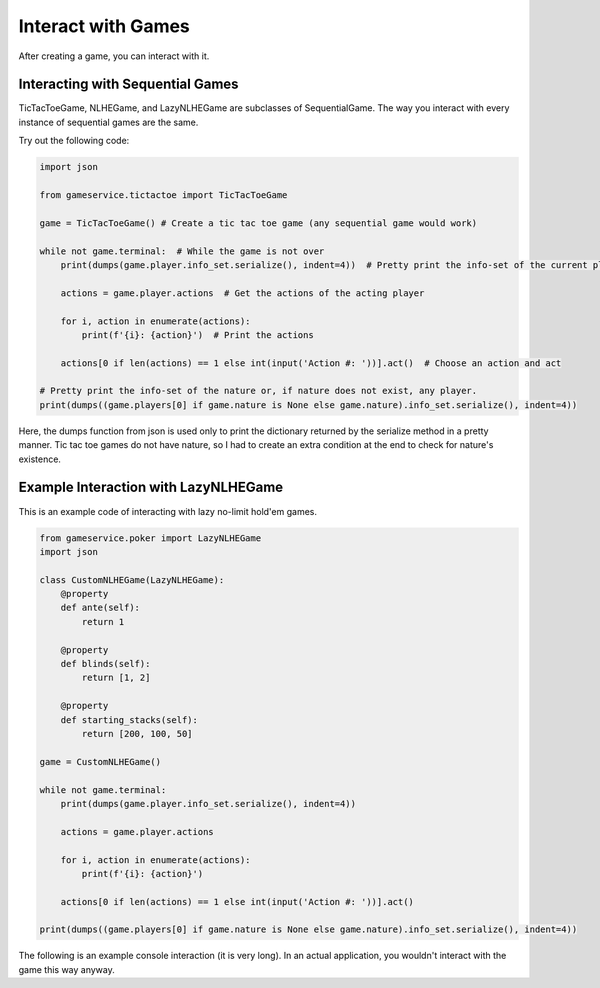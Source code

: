 Interact with Games
===================

After creating a game, you can interact with it.

Interacting with Sequential Games
---------------------------------

TicTacToeGame, NLHEGame, and LazyNLHEGame are subclasses of SequentialGame. The way you interact with every instance of
sequential games are the same.

Try out the following code:

.. code-block:: python

    import json

    from gameservice.tictactoe import TicTacToeGame

    game = TicTacToeGame() # Create a tic tac toe game (any sequential game would work)

    while not game.terminal:  # While the game is not over
        print(dumps(game.player.info_set.serialize(), indent=4))  # Pretty print the info-set of the current player

        actions = game.player.actions  # Get the actions of the acting player

        for i, action in enumerate(actions):
            print(f'{i}: {action}')  # Print the actions

        actions[0 if len(actions) == 1 else int(input('Action #: '))].act()  # Choose an action and act

    # Pretty print the info-set of the nature or, if nature does not exist, any player.
    print(dumps((game.players[0] if game.nature is None else game.nature).info_set.serialize(), indent=4))

Here, the dumps function from json is used only to print the dictionary returned by the serialize method in a pretty
manner. Tic tac toe games do not have nature, so I had to create an extra condition at the end to check for nature's
existence.

Example Interaction with LazyNLHEGame
-------------------------------------

This is an example code of interacting with lazy no-limit hold'em games.

.. code-block:: python

    from gameservice.poker import LazyNLHEGame
    import json

    class CustomNLHEGame(LazyNLHEGame):
        @property
        def ante(self):
            return 1

        @property
        def blinds(self):
            return [1, 2]

        @property
        def starting_stacks(self):
            return [200, 100, 50]

    game = CustomNLHEGame()

    while not game.terminal:
        print(dumps(game.player.info_set.serialize(), indent=4))

        actions = game.player.actions

        for i, action in enumerate(actions):
            print(f'{i}: {action}')

        actions[0 if len(actions) == 1 else int(input('Action #: '))].act()

    print(dumps((game.players[0] if game.nature is None else game.nature).info_set.serialize(), indent=4))


The following is an example console interaction (it is very long). In an actual application, you wouldn't interact with
the game this way anyway.

.. code-block:: console
    {
        "environment": {
            "aggressor": null,
            "min_delta": null,
            "pot": 3,
            "board": []
        },
        "nature": {
            "nature": true,
            "index": null,
            "payoff": 6,
            "actions": [
                "Deal 2 hole cards and 0 board cards"
            ],
            "next": "Nature",
            "str": "Nature"
        },
        "players": [
            {
                "nature": false,
                "index": 0,
                "payoff": -2,
                "actions": [],
                "next": "Player 1",
                "str": "Player 0",
                "stack": 198,
                "bet": 1,
                "hole_cards": [],
                "mucked": false,
                "commitment": 2,
                "total": 199,
                "effective_stack": 99,
                "relevant": true,
                "hand": null
            },
            {
                "nature": false,
                "index": 1,
                "payoff": -3,
                "actions": [],
                "next": "Player 2",
                "str": "Player 1",
                "stack": 97,
                "bet": 2,
                "hole_cards": [],
                "mucked": false,
                "commitment": 3,
                "total": 99,
                "effective_stack": 99,
                "relevant": true,
                "hand": null
            },
            {
                "nature": false,
                "index": 2,
                "payoff": -1,
                "actions": [],
                "next": "Player 0",
                "str": "Player 2",
                "stack": 49,
                "bet": 0,
                "hole_cards": [],
                "mucked": false,
                "commitment": 1,
                "total": 49,
                "effective_stack": 49,
                "relevant": true,
                "hand": null
            }
        ],
        "logs": [],
        "terminal": false,
        "player": "Nature"
    }
    0: Deal 2 hole cards and 0 board cards
    {
        "environment": {
            "aggressor": "Player 2",
            "min_delta": 2,
            "pot": 3,
            "board": []
        },
        "nature": {
            "nature": true,
            "index": null,
            "payoff": 6,
            "actions": [],
            "next": "Nature",
            "str": "Nature"
        },
        "players": [
            {
                "nature": false,
                "index": 0,
                "payoff": -2,
                "actions": [],
                "next": "Player 1",
                "str": "Player 0",
                "stack": 198,
                "bet": 1,
                "hole_cards": [
                    null,
                    null
                ],
                "mucked": false,
                "commitment": 2,
                "total": 199,
                "effective_stack": 99,
                "relevant": true,
                "hand": null
            },
            {
                "nature": false,
                "index": 1,
                "payoff": -3,
                "actions": [],
                "next": "Nature",
                "str": "Player 1",
                "stack": 97,
                "bet": 2,
                "hole_cards": [
                    null,
                    null
                ],
                "mucked": false,
                "commitment": 3,
                "total": 99,
                "effective_stack": 99,
                "relevant": true,
                "hand": null
            },
            {
                "nature": false,
                "index": 2,
                "payoff": -1,
                "actions": [
                    "Fold",
                    "Call 2",
                    "Raise 49",
                    "Raise 4"
                ],
                "next": "Player 0",
                "str": "Player 2",
                "stack": 49,
                "bet": 0,
                "hole_cards": [
                    "Ah",
                    "Kc"
                ],
                "mucked": false,
                "commitment": 1,
                "total": 49,
                "effective_stack": 49,
                "relevant": true,
                "hand": null
            }
        ],
        "logs": [
            "Nature: Deal 2 hole cards and 0 board cards"
        ],
        "terminal": false,
        "player": "Player 2"
    }
    0: Fold
    1: Call 2
    2: Raise 49
    3: Raise 4
    Action #: 3
    {
        "environment": {
            "aggressor": "Player 2",
            "min_delta": 2,
            "pot": 3,
            "board": []
        },
        "nature": {
            "nature": true,
            "index": null,
            "payoff": 10,
            "actions": [],
            "next": "Nature",
            "str": "Nature"
        },
        "players": [
            {
                "nature": false,
                "index": 0,
                "payoff": -2,
                "actions": [
                    "Fold",
                    "Call 3",
                    "Raise 6",
                    "Raise 199"
                ],
                "next": "Player 1",
                "str": "Player 0",
                "stack": 198,
                "bet": 1,
                "hole_cards": [
                    "3s",
                    "6d"
                ],
                "mucked": false,
                "commitment": 2,
                "total": 199,
                "effective_stack": 99,
                "relevant": true,
                "hand": null
            },
            {
                "nature": false,
                "index": 1,
                "payoff": -3,
                "actions": [],
                "next": "Nature",
                "str": "Player 1",
                "stack": 97,
                "bet": 2,
                "hole_cards": [
                    null,
                    null
                ],
                "mucked": false,
                "commitment": 3,
                "total": 99,
                "effective_stack": 99,
                "relevant": true,
                "hand": null
            },
            {
                "nature": false,
                "index": 2,
                "payoff": -5,
                "actions": [],
                "next": "Player 0",
                "str": "Player 2",
                "stack": 45,
                "bet": 4,
                "hole_cards": [
                    null,
                    null
                ],
                "mucked": false,
                "commitment": 5,
                "total": 49,
                "effective_stack": 49,
                "relevant": true,
                "hand": null
            }
        ],
        "logs": [
            "Nature: Deal 2 hole cards and 0 board cards",
            "Player 2: Raise 4"
        ],
        "terminal": false,
        "player": "Player 0"
    }
    0: Fold
    1: Call 3
    2: Raise 6
    3: Raise 199
    Action #: 2
    {
        "environment": {
            "aggressor": "Player 0",
            "min_delta": 2,
            "pot": 3,
            "board": []
        },
        "nature": {
            "nature": true,
            "index": null,
            "payoff": 15,
            "actions": [],
            "next": "Nature",
            "str": "Nature"
        },
        "players": [
            {
                "nature": false,
                "index": 0,
                "payoff": -7,
                "actions": [],
                "next": "Player 1",
                "str": "Player 0",
                "stack": 193,
                "bet": 6,
                "hole_cards": [
                    null,
                    null
                ],
                "mucked": false,
                "commitment": 7,
                "total": 199,
                "effective_stack": 99,
                "relevant": true,
                "hand": null
            },
            {
                "nature": false,
                "index": 1,
                "payoff": -3,
                "actions": [
                    "Fold",
                    "Call 4",
                    "Raise 8",
                    "Raise 99"
                ],
                "next": "Player 2",
                "str": "Player 1",
                "stack": 97,
                "bet": 2,
                "hole_cards": [
                    "Qd",
                    "2s"
                ],
                "mucked": false,
                "commitment": 3,
                "total": 99,
                "effective_stack": 99,
                "relevant": true,
                "hand": null
            },
            {
                "nature": false,
                "index": 2,
                "payoff": -5,
                "actions": [],
                "next": "Nature",
                "str": "Player 2",
                "stack": 45,
                "bet": 4,
                "hole_cards": [
                    null,
                    null
                ],
                "mucked": false,
                "commitment": 5,
                "total": 49,
                "effective_stack": 49,
                "relevant": true,
                "hand": null
            }
        ],
        "logs": [
            "Nature: Deal 2 hole cards and 0 board cards",
            "Player 2: Raise 4",
            "Player 0: Raise 6"
        ],
        "terminal": false,
        "player": "Player 1"
    }
    0: Fold
    1: Call 4
    2: Raise 8
    3: Raise 99
    Action #: 1
    {
        "environment": {
            "aggressor": "Player 0",
            "min_delta": 2,
            "pot": 3,
            "board": []
        },
        "nature": {
            "nature": true,
            "index": null,
            "payoff": 19,
            "actions": [],
            "next": "Nature",
            "str": "Nature"
        },
        "players": [
            {
                "nature": false,
                "index": 0,
                "payoff": -7,
                "actions": [],
                "next": "Player 1",
                "str": "Player 0",
                "stack": 193,
                "bet": 6,
                "hole_cards": [
                    null,
                    null
                ],
                "mucked": false,
                "commitment": 7,
                "total": 199,
                "effective_stack": 99,
                "relevant": true,
                "hand": null
            },
            {
                "nature": false,
                "index": 1,
                "payoff": -7,
                "actions": [],
                "next": "Player 2",
                "str": "Player 1",
                "stack": 93,
                "bet": 6,
                "hole_cards": [
                    null,
                    null
                ],
                "mucked": false,
                "commitment": 7,
                "total": 99,
                "effective_stack": 99,
                "relevant": true,
                "hand": null
            },
            {
                "nature": false,
                "index": 2,
                "payoff": -5,
                "actions": [
                    "Fold",
                    "Call 2",
                    "Raise 8",
                    "Raise 49"
                ],
                "next": "Nature",
                "str": "Player 2",
                "stack": 45,
                "bet": 4,
                "hole_cards": [
                    "Ah",
                    "Kc"
                ],
                "mucked": false,
                "commitment": 5,
                "total": 49,
                "effective_stack": 49,
                "relevant": true,
                "hand": null
            }
        ],
        "logs": [
            "Nature: Deal 2 hole cards and 0 board cards",
            "Player 2: Raise 4",
            "Player 0: Raise 6",
            "Player 1: Call 4"
        ],
        "terminal": false,
        "player": "Player 2"
    }
    0: Fold
    1: Call 2
    2: Raise 8
    3: Raise 49
    Action #: 1
    {
        "environment": {
            "aggressor": "Player 0",
            "min_delta": null,
            "pot": 21,
            "board": []
        },
        "nature": {
            "nature": true,
            "index": null,
            "payoff": 21,
            "actions": [
                "Deal 0 hole cards and 3 board cards"
            ],
            "next": "Nature",
            "str": "Nature"
        },
        "players": [
            {
                "nature": false,
                "index": 0,
                "payoff": -7,
                "actions": [],
                "next": "Player 1",
                "str": "Player 0",
                "stack": 193,
                "bet": 0,
                "hole_cards": [
                    null,
                    null
                ],
                "mucked": false,
                "commitment": 7,
                "total": 193,
                "effective_stack": 93,
                "relevant": true,
                "hand": null
            },
            {
                "nature": false,
                "index": 1,
                "payoff": -7,
                "actions": [],
                "next": "Player 2",
                "str": "Player 1",
                "stack": 93,
                "bet": 0,
                "hole_cards": [
                    null,
                    null
                ],
                "mucked": false,
                "commitment": 7,
                "total": 93,
                "effective_stack": 93,
                "relevant": true,
                "hand": null
            },
            {
                "nature": false,
                "index": 2,
                "payoff": -7,
                "actions": [],
                "next": "Nature",
                "str": "Player 2",
                "stack": 43,
                "bet": 0,
                "hole_cards": [
                    null,
                    null
                ],
                "mucked": false,
                "commitment": 7,
                "total": 43,
                "effective_stack": 43,
                "relevant": true,
                "hand": null
            }
        ],
        "logs": [
            "Nature: Deal 2 hole cards and 0 board cards",
            "Player 2: Raise 4",
            "Player 0: Raise 6",
            "Player 1: Call 4",
            "Player 2: Call 2"
        ],
        "terminal": false,
        "player": "Nature"
    }
    0: Deal 0 hole cards and 3 board cards
    {
        "environment": {
            "aggressor": "Player 0",
            "min_delta": 2,
            "pot": 21,
            "board": [
                "8d",
                "9c",
                "6h"
            ]
        },
        "nature": {
            "nature": true,
            "index": null,
            "payoff": 21,
            "actions": [],
            "next": "Nature",
            "str": "Nature"
        },
        "players": [
            {
                "nature": false,
                "index": 0,
                "payoff": -7,
                "actions": [
                    "Check",
                    "Bet 193",
                    "Bet 2"
                ],
                "next": "Player 1",
                "str": "Player 0",
                "stack": 193,
                "bet": 0,
                "hole_cards": [
                    "3s",
                    "6d"
                ],
                "mucked": false,
                "commitment": 7,
                "total": 193,
                "effective_stack": 93,
                "relevant": true,
                "hand": "5274 (Pair)"
            },
            {
                "nature": false,
                "index": 1,
                "payoff": -7,
                "actions": [],
                "next": "Player 2",
                "str": "Player 1",
                "stack": 93,
                "bet": 0,
                "hole_cards": [
                    null,
                    null
                ],
                "mucked": false,
                "commitment": 7,
                "total": 93,
                "effective_stack": 93,
                "relevant": true,
                "hand": null
            },
            {
                "nature": false,
                "index": 2,
                "payoff": -7,
                "actions": [],
                "next": "Nature",
                "str": "Player 2",
                "stack": 43,
                "bet": 0,
                "hole_cards": [
                    null,
                    null
                ],
                "mucked": false,
                "commitment": 7,
                "total": 43,
                "effective_stack": 43,
                "relevant": true,
                "hand": null
            }
        ],
        "logs": [
            "Nature: Deal 2 hole cards and 0 board cards",
            "Player 2: Raise 4",
            "Player 0: Raise 6",
            "Player 1: Call 4",
            "Player 2: Call 2",
            "Nature: Deal 0 hole cards and 3 board cards"
        ],
        "terminal": false,
        "player": "Player 0"
    }
    0: Check
    1: Bet 193
    2: Bet 2
    Action #: 0
    {
        "environment": {
            "aggressor": "Player 0",
            "min_delta": 2,
            "pot": 21,
            "board": [
                "8d",
                "9c",
                "6h"
            ]
        },
        "nature": {
            "nature": true,
            "index": null,
            "payoff": 21,
            "actions": [],
            "next": "Nature",
            "str": "Nature"
        },
        "players": [
            {
                "nature": false,
                "index": 0,
                "payoff": -7,
                "actions": [],
                "next": "Player 1",
                "str": "Player 0",
                "stack": 193,
                "bet": 0,
                "hole_cards": [
                    null,
                    null
                ],
                "mucked": false,
                "commitment": 7,
                "total": 193,
                "effective_stack": 93,
                "relevant": true,
                "hand": null
            },
            {
                "nature": false,
                "index": 1,
                "payoff": -7,
                "actions": [
                    "Check",
                    "Bet 2",
                    "Bet 93"
                ],
                "next": "Player 2",
                "str": "Player 1",
                "stack": 93,
                "bet": 0,
                "hole_cards": [
                    "Qd",
                    "2s"
                ],
                "mucked": false,
                "commitment": 7,
                "total": 93,
                "effective_stack": 93,
                "relevant": true,
                "hand": "7155 (High Card)"
            },
            {
                "nature": false,
                "index": 2,
                "payoff": -7,
                "actions": [],
                "next": "Nature",
                "str": "Player 2",
                "stack": 43,
                "bet": 0,
                "hole_cards": [
                    null,
                    null
                ],
                "mucked": false,
                "commitment": 7,
                "total": 43,
                "effective_stack": 43,
                "relevant": true,
                "hand": null
            }
        ],
        "logs": [
            "Nature: Deal 2 hole cards and 0 board cards",
            "Player 2: Raise 4",
            "Player 0: Raise 6",
            "Player 1: Call 4",
            "Player 2: Call 2",
            "Nature: Deal 0 hole cards and 3 board cards",
            "Player 0: Check"
        ],
        "terminal": false,
        "player": "Player 1"
    }
    0: Check
    1: Bet 2
    2: Bet 93
    Action #: 0
    {
        "environment": {
            "aggressor": "Player 0",
            "min_delta": 2,
            "pot": 21,
            "board": [
                "8d",
                "9c",
                "6h"
            ]
        },
        "nature": {
            "nature": true,
            "index": null,
            "payoff": 21,
            "actions": [],
            "next": "Nature",
            "str": "Nature"
        },
        "players": [
            {
                "nature": false,
                "index": 0,
                "payoff": -7,
                "actions": [],
                "next": "Player 1",
                "str": "Player 0",
                "stack": 193,
                "bet": 0,
                "hole_cards": [
                    null,
                    null
                ],
                "mucked": false,
                "commitment": 7,
                "total": 193,
                "effective_stack": 93,
                "relevant": true,
                "hand": null
            },
            {
                "nature": false,
                "index": 1,
                "payoff": -7,
                "actions": [],
                "next": "Player 2",
                "str": "Player 1",
                "stack": 93,
                "bet": 0,
                "hole_cards": [
                    null,
                    null
                ],
                "mucked": false,
                "commitment": 7,
                "total": 93,
                "effective_stack": 93,
                "relevant": true,
                "hand": null
            },
            {
                "nature": false,
                "index": 2,
                "payoff": -7,
                "actions": [
                    "Check",
                    "Bet 2",
                    "Bet 43"
                ],
                "next": "Nature",
                "str": "Player 2",
                "stack": 43,
                "bet": 0,
                "hole_cards": [
                    "Ah",
                    "Kc"
                ],
                "mucked": false,
                "commitment": 7,
                "total": 43,
                "effective_stack": 43,
                "relevant": true,
                "hand": "6295 (High Card)"
            }
        ],
        "logs": [
            "Nature: Deal 2 hole cards and 0 board cards",
            "Player 2: Raise 4",
            "Player 0: Raise 6",
            "Player 1: Call 4",
            "Player 2: Call 2",
            "Nature: Deal 0 hole cards and 3 board cards",
            "Player 0: Check",
            "Player 1: Check"
        ],
        "terminal": false,
        "player": "Player 2"
    }
    0: Check
    1: Bet 2
    2: Bet 43
    Action #: 0
    {
        "environment": {
            "aggressor": "Player 0",
            "min_delta": null,
            "pot": 21,
            "board": [
                "8d",
                "9c",
                "6h"
            ]
        },
        "nature": {
            "nature": true,
            "index": null,
            "payoff": 21,
            "actions": [
                "Deal 0 hole cards and 1 board cards"
            ],
            "next": "Nature",
            "str": "Nature"
        },
        "players": [
            {
                "nature": false,
                "index": 0,
                "payoff": -7,
                "actions": [],
                "next": "Player 1",
                "str": "Player 0",
                "stack": 193,
                "bet": 0,
                "hole_cards": [
                    null,
                    null
                ],
                "mucked": false,
                "commitment": 7,
                "total": 193,
                "effective_stack": 93,
                "relevant": true,
                "hand": null
            },
            {
                "nature": false,
                "index": 1,
                "payoff": -7,
                "actions": [],
                "next": "Player 2",
                "str": "Player 1",
                "stack": 93,
                "bet": 0,
                "hole_cards": [
                    null,
                    null
                ],
                "mucked": false,
                "commitment": 7,
                "total": 93,
                "effective_stack": 93,
                "relevant": true,
                "hand": null
            },
            {
                "nature": false,
                "index": 2,
                "payoff": -7,
                "actions": [],
                "next": "Nature",
                "str": "Player 2",
                "stack": 43,
                "bet": 0,
                "hole_cards": [
                    null,
                    null
                ],
                "mucked": false,
                "commitment": 7,
                "total": 43,
                "effective_stack": 43,
                "relevant": true,
                "hand": null
            }
        ],
        "logs": [
            "Nature: Deal 2 hole cards and 0 board cards",
            "Player 2: Raise 4",
            "Player 0: Raise 6",
            "Player 1: Call 4",
            "Player 2: Call 2",
            "Nature: Deal 0 hole cards and 3 board cards",
            "Player 0: Check",
            "Player 1: Check",
            "Player 2: Check"
        ],
        "terminal": false,
        "player": "Nature"
    }
    0: Deal 0 hole cards and 1 board cards
    {
        "environment": {
            "aggressor": "Player 0",
            "min_delta": 2,
            "pot": 21,
            "board": [
                "8d",
                "9c",
                "6h",
                "8s"
            ]
        },
        "nature": {
            "nature": true,
            "index": null,
            "payoff": 21,
            "actions": [],
            "next": "Nature",
            "str": "Nature"
        },
        "players": [
            {
                "nature": false,
                "index": 0,
                "payoff": -7,
                "actions": [
                    "Check",
                    "Bet 193",
                    "Bet 2"
                ],
                "next": "Player 1",
                "str": "Player 0",
                "stack": 193,
                "bet": 0,
                "hole_cards": [
                    "3s",
                    "6d"
                ],
                "mucked": false,
                "commitment": 7,
                "total": 193,
                "effective_stack": 93,
                "relevant": true,
                "hand": "3111 (Two Pair)"
            },
            {
                "nature": false,
                "index": 1,
                "payoff": -7,
                "actions": [],
                "next": "Player 2",
                "str": "Player 1",
                "stack": 93,
                "bet": 0,
                "hole_cards": [
                    null,
                    null
                ],
                "mucked": false,
                "commitment": 7,
                "total": 93,
                "effective_stack": 93,
                "relevant": true,
                "hand": null
            },
            {
                "nature": false,
                "index": 2,
                "payoff": -7,
                "actions": [],
                "next": "Nature",
                "str": "Player 2",
                "stack": 43,
                "bet": 0,
                "hole_cards": [
                    null,
                    null
                ],
                "mucked": false,
                "commitment": 7,
                "total": 43,
                "effective_stack": 43,
                "relevant": true,
                "hand": null
            }
        ],
        "logs": [
            "Nature: Deal 2 hole cards and 0 board cards",
            "Player 2: Raise 4",
            "Player 0: Raise 6",
            "Player 1: Call 4",
            "Player 2: Call 2",
            "Nature: Deal 0 hole cards and 3 board cards",
            "Player 0: Check",
            "Player 1: Check",
            "Player 2: Check",
            "Nature: Deal 0 hole cards and 1 board cards"
        ],
        "terminal": false,
        "player": "Player 0"
    }
    0: Check
    1: Bet 193
    2: Bet 2
    Action #: 0
    {
        "environment": {
            "aggressor": "Player 0",
            "min_delta": 2,
            "pot": 21,
            "board": [
                "8d",
                "9c",
                "6h",
                "8s"
            ]
        },
        "nature": {
            "nature": true,
            "index": null,
            "payoff": 21,
            "actions": [],
            "next": "Nature",
            "str": "Nature"
        },
        "players": [
            {
                "nature": false,
                "index": 0,
                "payoff": -7,
                "actions": [],
                "next": "Player 1",
                "str": "Player 0",
                "stack": 193,
                "bet": 0,
                "hole_cards": [
                    null,
                    null
                ],
                "mucked": false,
                "commitment": 7,
                "total": 193,
                "effective_stack": 93,
                "relevant": true,
                "hand": null
            },
            {
                "nature": false,
                "index": 1,
                "payoff": -7,
                "actions": [
                    "Check",
                    "Bet 2",
                    "Bet 93"
                ],
                "next": "Player 2",
                "str": "Player 1",
                "stack": 93,
                "bet": 0,
                "hole_cards": [
                    "Qd",
                    "2s"
                ],
                "mucked": false,
                "commitment": 7,
                "total": 93,
                "effective_stack": 93,
                "relevant": true,
                "hand": "4762 (Pair)"
            },
            {
                "nature": false,
                "index": 2,
                "payoff": -7,
                "actions": [],
                "next": "Nature",
                "str": "Player 2",
                "stack": 43,
                "bet": 0,
                "hole_cards": [
                    null,
                    null
                ],
                "mucked": false,
                "commitment": 7,
                "total": 43,
                "effective_stack": 43,
                "relevant": true,
                "hand": null
            }
        ],
        "logs": [
            "Nature: Deal 2 hole cards and 0 board cards",
            "Player 2: Raise 4",
            "Player 0: Raise 6",
            "Player 1: Call 4",
            "Player 2: Call 2",
            "Nature: Deal 0 hole cards and 3 board cards",
            "Player 0: Check",
            "Player 1: Check",
            "Player 2: Check",
            "Nature: Deal 0 hole cards and 1 board cards",
            "Player 0: Check"
        ],
        "terminal": false,
        "player": "Player 1"
    }
    0: Check
    1: Bet 2
    2: Bet 93
    Action #: 0
    {
        "environment": {
            "aggressor": "Player 0",
            "min_delta": 2,
            "pot": 21,
            "board": [
                "8d",
                "9c",
                "6h",
                "8s"
            ]
        },
        "nature": {
            "nature": true,
            "index": null,
            "payoff": 21,
            "actions": [],
            "next": "Nature",
            "str": "Nature"
        },
        "players": [
            {
                "nature": false,
                "index": 0,
                "payoff": -7,
                "actions": [],
                "next": "Player 1",
                "str": "Player 0",
                "stack": 193,
                "bet": 0,
                "hole_cards": [
                    null,
                    null
                ],
                "mucked": false,
                "commitment": 7,
                "total": 193,
                "effective_stack": 93,
                "relevant": true,
                "hand": null
            },
            {
                "nature": false,
                "index": 1,
                "payoff": -7,
                "actions": [],
                "next": "Player 2",
                "str": "Player 1",
                "stack": 93,
                "bet": 0,
                "hole_cards": [
                    null,
                    null
                ],
                "mucked": false,
                "commitment": 7,
                "total": 93,
                "effective_stack": 93,
                "relevant": true,
                "hand": null
            },
            {
                "nature": false,
                "index": 2,
                "payoff": -7,
                "actions": [
                    "Check",
                    "Bet 2",
                    "Bet 43"
                ],
                "next": "Nature",
                "str": "Player 2",
                "stack": 43,
                "bet": 0,
                "hole_cards": [
                    "Ah",
                    "Kc"
                ],
                "mucked": false,
                "commitment": 7,
                "total": 43,
                "effective_stack": 43,
                "relevant": true,
                "hand": "4649 (Pair)"
            }
        ],
        "logs": [
            "Nature: Deal 2 hole cards and 0 board cards",
            "Player 2: Raise 4",
            "Player 0: Raise 6",
            "Player 1: Call 4",
            "Player 2: Call 2",
            "Nature: Deal 0 hole cards and 3 board cards",
            "Player 0: Check",
            "Player 1: Check",
            "Player 2: Check",
            "Nature: Deal 0 hole cards and 1 board cards",
            "Player 0: Check",
            "Player 1: Check"
        ],
        "terminal": false,
        "player": "Player 2"
    }
    0: Check
    1: Bet 2
    2: Bet 43
    Action #: 1
    {
        "environment": {
            "aggressor": "Player 2",
            "min_delta": 2,
            "pot": 21,
            "board": [
                "8d",
                "9c",
                "6h",
                "8s"
            ]
        },
        "nature": {
            "nature": true,
            "index": null,
            "payoff": 23,
            "actions": [],
            "next": "Nature",
            "str": "Nature"
        },
        "players": [
            {
                "nature": false,
                "index": 0,
                "payoff": -7,
                "actions": [
                    "Fold",
                    "Call 2",
                    "Raise 193",
                    "Raise 4"
                ],
                "next": "Player 1",
                "str": "Player 0",
                "stack": 193,
                "bet": 0,
                "hole_cards": [
                    "3s",
                    "6d"
                ],
                "mucked": false,
                "commitment": 7,
                "total": 193,
                "effective_stack": 93,
                "relevant": true,
                "hand": "3111 (Two Pair)"
            },
            {
                "nature": false,
                "index": 1,
                "payoff": -7,
                "actions": [],
                "next": "Nature",
                "str": "Player 1",
                "stack": 93,
                "bet": 0,
                "hole_cards": [
                    null,
                    null
                ],
                "mucked": false,
                "commitment": 7,
                "total": 93,
                "effective_stack": 93,
                "relevant": true,
                "hand": null
            },
            {
                "nature": false,
                "index": 2,
                "payoff": -9,
                "actions": [],
                "next": "Player 0",
                "str": "Player 2",
                "stack": 41,
                "bet": 2,
                "hole_cards": [
                    null,
                    null
                ],
                "mucked": false,
                "commitment": 9,
                "total": 43,
                "effective_stack": 43,
                "relevant": true,
                "hand": null
            }
        ],
        "logs": [
            "Nature: Deal 2 hole cards and 0 board cards",
            "Player 2: Raise 4",
            "Player 0: Raise 6",
            "Player 1: Call 4",
            "Player 2: Call 2",
            "Nature: Deal 0 hole cards and 3 board cards",
            "Player 0: Check",
            "Player 1: Check",
            "Player 2: Check",
            "Nature: Deal 0 hole cards and 1 board cards",
            "Player 0: Check",
            "Player 1: Check",
            "Player 2: Bet 2"
        ],
        "terminal": false,
        "player": "Player 0"
    }
    0: Fold
    1: Call 2
    2: Raise 193
    3: Raise 4
    Action #: 1
    {
        "environment": {
            "aggressor": "Player 2",
            "min_delta": 2,
            "pot": 21,
            "board": [
                "8d",
                "9c",
                "6h",
                "8s"
            ]
        },
        "nature": {
            "nature": true,
            "index": null,
            "payoff": 25,
            "actions": [],
            "next": "Nature",
            "str": "Nature"
        },
        "players": [
            {
                "nature": false,
                "index": 0,
                "payoff": -9,
                "actions": [],
                "next": "Player 1",
                "str": "Player 0",
                "stack": 191,
                "bet": 2,
                "hole_cards": [
                    null,
                    null
                ],
                "mucked": false,
                "commitment": 9,
                "total": 193,
                "effective_stack": 93,
                "relevant": true,
                "hand": null
            },
            {
                "nature": false,
                "index": 1,
                "payoff": -7,
                "actions": [
                    "Fold",
                    "Call 2",
                    "Raise 4",
                    "Raise 93"
                ],
                "next": "Nature",
                "str": "Player 1",
                "stack": 93,
                "bet": 0,
                "hole_cards": [
                    "Qd",
                    "2s"
                ],
                "mucked": false,
                "commitment": 7,
                "total": 93,
                "effective_stack": 93,
                "relevant": true,
                "hand": "4762 (Pair)"
            },
            {
                "nature": false,
                "index": 2,
                "payoff": -9,
                "actions": [],
                "next": "Player 0",
                "str": "Player 2",
                "stack": 41,
                "bet": 2,
                "hole_cards": [
                    null,
                    null
                ],
                "mucked": false,
                "commitment": 9,
                "total": 43,
                "effective_stack": 43,
                "relevant": true,
                "hand": null
            }
        ],
        "logs": [
            "Nature: Deal 2 hole cards and 0 board cards",
            "Player 2: Raise 4",
            "Player 0: Raise 6",
            "Player 1: Call 4",
            "Player 2: Call 2",
            "Nature: Deal 0 hole cards and 3 board cards",
            "Player 0: Check",
            "Player 1: Check",
            "Player 2: Check",
            "Nature: Deal 0 hole cards and 1 board cards",
            "Player 0: Check",
            "Player 1: Check",
            "Player 2: Bet 2",
            "Player 0: Call 2"
        ],
        "terminal": false,
        "player": "Player 1"
    }
    0: Fold
    1: Call 2
    2: Raise 4
    3: Raise 93
    Action #: 2
    {
        "environment": {
            "aggressor": "Player 1",
            "min_delta": 2,
            "pot": 21,
            "board": [
                "8d",
                "9c",
                "6h",
                "8s"
            ]
        },
        "nature": {
            "nature": true,
            "index": null,
            "payoff": 29,
            "actions": [],
            "next": "Nature",
            "str": "Nature"
        },
        "players": [
            {
                "nature": false,
                "index": 0,
                "payoff": -9,
                "actions": [],
                "next": "Nature",
                "str": "Player 0",
                "stack": 191,
                "bet": 2,
                "hole_cards": [
                    null,
                    null
                ],
                "mucked": false,
                "commitment": 9,
                "total": 193,
                "effective_stack": 93,
                "relevant": true,
                "hand": null
            },
            {
                "nature": false,
                "index": 1,
                "payoff": -11,
                "actions": [],
                "next": "Player 2",
                "str": "Player 1",
                "stack": 89,
                "bet": 4,
                "hole_cards": [
                    null,
                    null
                ],
                "mucked": false,
                "commitment": 11,
                "total": 93,
                "effective_stack": 93,
                "relevant": true,
                "hand": null
            },
            {
                "nature": false,
                "index": 2,
                "payoff": -9,
                "actions": [
                    "Fold",
                    "Call 2",
                    "Raise 43",
                    "Raise 6"
                ],
                "next": "Player 0",
                "str": "Player 2",
                "stack": 41,
                "bet": 2,
                "hole_cards": [
                    "Ah",
                    "Kc"
                ],
                "mucked": false,
                "commitment": 9,
                "total": 43,
                "effective_stack": 43,
                "relevant": true,
                "hand": "4649 (Pair)"
            }
        ],
        "logs": [
            "Nature: Deal 2 hole cards and 0 board cards",
            "Player 2: Raise 4",
            "Player 0: Raise 6",
            "Player 1: Call 4",
            "Player 2: Call 2",
            "Nature: Deal 0 hole cards and 3 board cards",
            "Player 0: Check",
            "Player 1: Check",
            "Player 2: Check",
            "Nature: Deal 0 hole cards and 1 board cards",
            "Player 0: Check",
            "Player 1: Check",
            "Player 2: Bet 2",
            "Player 0: Call 2",
            "Player 1: Raise 4"
        ],
        "terminal": false,
        "player": "Player 2"
    }
    0: Fold
    1: Call 2
    2: Raise 43
    3: Raise 6
    Action #: 1
    {
        "environment": {
            "aggressor": "Player 1",
            "min_delta": 2,
            "pot": 21,
            "board": [
                "8d",
                "9c",
                "6h",
                "8s"
            ]
        },
        "nature": {
            "nature": true,
            "index": null,
            "payoff": 31,
            "actions": [],
            "next": "Nature",
            "str": "Nature"
        },
        "players": [
            {
                "nature": false,
                "index": 0,
                "payoff": -9,
                "actions": [
                    "Fold",
                    "Call 2",
                    "Raise 193",
                    "Raise 6"
                ],
                "next": "Nature",
                "str": "Player 0",
                "stack": 191,
                "bet": 2,
                "hole_cards": [
                    "3s",
                    "6d"
                ],
                "mucked": false,
                "commitment": 9,
                "total": 193,
                "effective_stack": 93,
                "relevant": true,
                "hand": "3111 (Two Pair)"
            },
            {
                "nature": false,
                "index": 1,
                "payoff": -11,
                "actions": [],
                "next": "Player 2",
                "str": "Player 1",
                "stack": 89,
                "bet": 4,
                "hole_cards": [
                    null,
                    null
                ],
                "mucked": false,
                "commitment": 11,
                "total": 93,
                "effective_stack": 93,
                "relevant": true,
                "hand": null
            },
            {
                "nature": false,
                "index": 2,
                "payoff": -11,
                "actions": [],
                "next": "Player 0",
                "str": "Player 2",
                "stack": 39,
                "bet": 4,
                "hole_cards": [
                    null,
                    null
                ],
                "mucked": false,
                "commitment": 11,
                "total": 43,
                "effective_stack": 43,
                "relevant": true,
                "hand": null
            }
        ],
        "logs": [
            "Nature: Deal 2 hole cards and 0 board cards",
            "Player 2: Raise 4",
            "Player 0: Raise 6",
            "Player 1: Call 4",
            "Player 2: Call 2",
            "Nature: Deal 0 hole cards and 3 board cards",
            "Player 0: Check",
            "Player 1: Check",
            "Player 2: Check",
            "Nature: Deal 0 hole cards and 1 board cards",
            "Player 0: Check",
            "Player 1: Check",
            "Player 2: Bet 2",
            "Player 0: Call 2",
            "Player 1: Raise 4",
            "Player 2: Call 2"
        ],
        "terminal": false,
        "player": "Player 0"
    }
    0: Fold
    1: Call 2
    2: Raise 193
    3: Raise 6
    Action #: 1
    {
        "environment": {
            "aggressor": "Player 1",
            "min_delta": null,
            "pot": 33,
            "board": [
                "8d",
                "9c",
                "6h",
                "8s"
            ]
        },
        "nature": {
            "nature": true,
            "index": null,
            "payoff": 33,
            "actions": [
                "Deal 0 hole cards and 1 board cards"
            ],
            "next": "Nature",
            "str": "Nature"
        },
        "players": [
            {
                "nature": false,
                "index": 0,
                "payoff": -11,
                "actions": [],
                "next": "Nature",
                "str": "Player 0",
                "stack": 189,
                "bet": 0,
                "hole_cards": [
                    null,
                    null
                ],
                "mucked": false,
                "commitment": 11,
                "total": 189,
                "effective_stack": 89,
                "relevant": true,
                "hand": null
            },
            {
                "nature": false,
                "index": 1,
                "payoff": -11,
                "actions": [],
                "next": "Player 2",
                "str": "Player 1",
                "stack": 89,
                "bet": 0,
                "hole_cards": [
                    null,
                    null
                ],
                "mucked": false,
                "commitment": 11,
                "total": 89,
                "effective_stack": 89,
                "relevant": true,
                "hand": null
            },
            {
                "nature": false,
                "index": 2,
                "payoff": -11,
                "actions": [],
                "next": "Player 0",
                "str": "Player 2",
                "stack": 39,
                "bet": 0,
                "hole_cards": [
                    null,
                    null
                ],
                "mucked": false,
                "commitment": 11,
                "total": 39,
                "effective_stack": 39,
                "relevant": true,
                "hand": null
            }
        ],
        "logs": [
            "Nature: Deal 2 hole cards and 0 board cards",
            "Player 2: Raise 4",
            "Player 0: Raise 6",
            "Player 1: Call 4",
            "Player 2: Call 2",
            "Nature: Deal 0 hole cards and 3 board cards",
            "Player 0: Check",
            "Player 1: Check",
            "Player 2: Check",
            "Nature: Deal 0 hole cards and 1 board cards",
            "Player 0: Check",
            "Player 1: Check",
            "Player 2: Bet 2",
            "Player 0: Call 2",
            "Player 1: Raise 4",
            "Player 2: Call 2",
            "Player 0: Call 2"
        ],
        "terminal": false,
        "player": "Nature"
    }
    0: Deal 0 hole cards and 1 board cards
    {
        "environment": {
            "aggressor": "Player 0",
            "min_delta": 2,
            "pot": 33,
            "board": [
                "8d",
                "9c",
                "6h",
                "8s",
                "2c"
            ]
        },
        "nature": {
            "nature": true,
            "index": null,
            "payoff": 33,
            "actions": [],
            "next": "Nature",
            "str": "Nature"
        },
        "players": [
            {
                "nature": false,
                "index": 0,
                "payoff": -11,
                "actions": [
                    "Check",
                    "Bet 2",
                    "Bet 189"
                ],
                "next": "Player 1",
                "str": "Player 0",
                "stack": 189,
                "bet": 0,
                "hole_cards": [
                    "3s",
                    "6d"
                ],
                "mucked": false,
                "commitment": 11,
                "total": 189,
                "effective_stack": 89,
                "relevant": true,
                "hand": "3111 (Two Pair)"
            },
            {
                "nature": false,
                "index": 1,
                "payoff": -11,
                "actions": [],
                "next": "Player 2",
                "str": "Player 1",
                "stack": 89,
                "bet": 0,
                "hole_cards": [
                    null,
                    null
                ],
                "mucked": false,
                "commitment": 11,
                "total": 89,
                "effective_stack": 89,
                "relevant": true,
                "hand": null
            },
            {
                "nature": false,
                "index": 2,
                "payoff": -11,
                "actions": [],
                "next": "Nature",
                "str": "Player 2",
                "stack": 39,
                "bet": 0,
                "hole_cards": [
                    null,
                    null
                ],
                "mucked": false,
                "commitment": 11,
                "total": 39,
                "effective_stack": 39,
                "relevant": true,
                "hand": null
            }
        ],
        "logs": [
            "Nature: Deal 2 hole cards and 0 board cards",
            "Player 2: Raise 4",
            "Player 0: Raise 6",
            "Player 1: Call 4",
            "Player 2: Call 2",
            "Nature: Deal 0 hole cards and 3 board cards",
            "Player 0: Check",
            "Player 1: Check",
            "Player 2: Check",
            "Nature: Deal 0 hole cards and 1 board cards",
            "Player 0: Check",
            "Player 1: Check",
            "Player 2: Bet 2",
            "Player 0: Call 2",
            "Player 1: Raise 4",
            "Player 2: Call 2",
            "Player 0: Call 2",
            "Nature: Deal 0 hole cards and 1 board cards"
        ],
        "terminal": false,
        "player": "Player 0"
    }
    0: Check
    1: Bet 2
    2: Bet 189
    Action #: 0
    {
        "environment": {
            "aggressor": "Player 0",
            "min_delta": 2,
            "pot": 33,
            "board": [
                "8d",
                "9c",
                "6h",
                "8s",
                "2c"
            ]
        },
        "nature": {
            "nature": true,
            "index": null,
            "payoff": 33,
            "actions": [],
            "next": "Nature",
            "str": "Nature"
        },
        "players": [
            {
                "nature": false,
                "index": 0,
                "payoff": -11,
                "actions": [],
                "next": "Player 1",
                "str": "Player 0",
                "stack": 189,
                "bet": 0,
                "hole_cards": [
                    null,
                    null
                ],
                "mucked": false,
                "commitment": 11,
                "total": 189,
                "effective_stack": 89,
                "relevant": true,
                "hand": null
            },
            {
                "nature": false,
                "index": 1,
                "payoff": -11,
                "actions": [
                    "Check",
                    "Bet 89",
                    "Bet 2"
                ],
                "next": "Player 2",
                "str": "Player 1",
                "stack": 89,
                "bet": 0,
                "hole_cards": [
                    "Qd",
                    "2s"
                ],
                "mucked": false,
                "commitment": 11,
                "total": 89,
                "effective_stack": 89,
                "relevant": true,
                "hand": "3152 (Two Pair)"
            },
            {
                "nature": false,
                "index": 2,
                "payoff": -11,
                "actions": [],
                "next": "Nature",
                "str": "Player 2",
                "stack": 39,
                "bet": 0,
                "hole_cards": [
                    null,
                    null
                ],
                "mucked": false,
                "commitment": 11,
                "total": 39,
                "effective_stack": 39,
                "relevant": true,
                "hand": null
            }
        ],
        "logs": [
            "Nature: Deal 2 hole cards and 0 board cards",
            "Player 2: Raise 4",
            "Player 0: Raise 6",
            "Player 1: Call 4",
            "Player 2: Call 2",
            "Nature: Deal 0 hole cards and 3 board cards",
            "Player 0: Check",
            "Player 1: Check",
            "Player 2: Check",
            "Nature: Deal 0 hole cards and 1 board cards",
            "Player 0: Check",
            "Player 1: Check",
            "Player 2: Bet 2",
            "Player 0: Call 2",
            "Player 1: Raise 4",
            "Player 2: Call 2",
            "Player 0: Call 2",
            "Nature: Deal 0 hole cards and 1 board cards",
            "Player 0: Check"
        ],
        "terminal": false,
        "player": "Player 1"
    }
    0: Check
    1: Bet 89
    2: Bet 2
    Action #: 0
    {
        "environment": {
            "aggressor": "Player 0",
            "min_delta": 2,
            "pot": 33,
            "board": [
                "8d",
                "9c",
                "6h",
                "8s",
                "2c"
            ]
        },
        "nature": {
            "nature": true,
            "index": null,
            "payoff": 33,
            "actions": [],
            "next": "Nature",
            "str": "Nature"
        },
        "players": [
            {
                "nature": false,
                "index": 0,
                "payoff": -11,
                "actions": [],
                "next": "Player 1",
                "str": "Player 0",
                "stack": 189,
                "bet": 0,
                "hole_cards": [
                    null,
                    null
                ],
                "mucked": false,
                "commitment": 11,
                "total": 189,
                "effective_stack": 89,
                "relevant": true,
                "hand": null
            },
            {
                "nature": false,
                "index": 1,
                "payoff": -11,
                "actions": [],
                "next": "Player 2",
                "str": "Player 1",
                "stack": 89,
                "bet": 0,
                "hole_cards": [
                    null,
                    null
                ],
                "mucked": false,
                "commitment": 11,
                "total": 89,
                "effective_stack": 89,
                "relevant": true,
                "hand": null
            },
            {
                "nature": false,
                "index": 2,
                "payoff": -11,
                "actions": [
                    "Check",
                    "Bet 2",
                    "Bet 39"
                ],
                "next": "Nature",
                "str": "Player 2",
                "stack": 39,
                "bet": 0,
                "hole_cards": [
                    "Ah",
                    "Kc"
                ],
                "mucked": false,
                "commitment": 11,
                "total": 39,
                "effective_stack": 39,
                "relevant": true,
                "hand": "4649 (Pair)"
            }
        ],
        "logs": [
            "Nature: Deal 2 hole cards and 0 board cards",
            "Player 2: Raise 4",
            "Player 0: Raise 6",
            "Player 1: Call 4",
            "Player 2: Call 2",
            "Nature: Deal 0 hole cards and 3 board cards",
            "Player 0: Check",
            "Player 1: Check",
            "Player 2: Check",
            "Nature: Deal 0 hole cards and 1 board cards",
            "Player 0: Check",
            "Player 1: Check",
            "Player 2: Bet 2",
            "Player 0: Call 2",
            "Player 1: Raise 4",
            "Player 2: Call 2",
            "Player 0: Call 2",
            "Nature: Deal 0 hole cards and 1 board cards",
            "Player 0: Check",
            "Player 1: Check"
        ],
        "terminal": false,
        "player": "Player 2"
    }
    0: Check
    1: Bet 2
    2: Bet 39
    Action #: 2
    {
        "environment": {
            "aggressor": "Player 2",
            "min_delta": 39,
            "pot": 33,
            "board": [
                "8d",
                "9c",
                "6h",
                "8s",
                "2c"
            ]
        },
        "nature": {
            "nature": true,
            "index": null,
            "payoff": 72,
            "actions": [],
            "next": "Nature",
            "str": "Nature"
        },
        "players": [
            {
                "nature": false,
                "index": 0,
                "payoff": -11,
                "actions": [
                    "Fold",
                    "Call 39",
                    "Raise 189",
                    "Raise 78"
                ],
                "next": "Player 1",
                "str": "Player 0",
                "stack": 189,
                "bet": 0,
                "hole_cards": [
                    "3s",
                    "6d"
                ],
                "mucked": false,
                "commitment": 11,
                "total": 189,
                "effective_stack": 89,
                "relevant": true,
                "hand": "3111 (Two Pair)"
            },
            {
                "nature": false,
                "index": 1,
                "payoff": -11,
                "actions": [],
                "next": "Nature",
                "str": "Player 1",
                "stack": 89,
                "bet": 0,
                "hole_cards": [
                    null,
                    null
                ],
                "mucked": false,
                "commitment": 11,
                "total": 89,
                "effective_stack": 89,
                "relevant": true,
                "hand": null
            },
            {
                "nature": false,
                "index": 2,
                "payoff": -50,
                "actions": [],
                "next": "Player 0",
                "str": "Player 2",
                "stack": 0,
                "bet": 39,
                "hole_cards": [
                    null,
                    null
                ],
                "mucked": false,
                "commitment": 50,
                "total": 39,
                "effective_stack": 39,
                "relevant": false,
                "hand": null
            }
        ],
        "logs": [
            "Nature: Deal 2 hole cards and 0 board cards",
            "Player 2: Raise 4",
            "Player 0: Raise 6",
            "Player 1: Call 4",
            "Player 2: Call 2",
            "Nature: Deal 0 hole cards and 3 board cards",
            "Player 0: Check",
            "Player 1: Check",
            "Player 2: Check",
            "Nature: Deal 0 hole cards and 1 board cards",
            "Player 0: Check",
            "Player 1: Check",
            "Player 2: Bet 2",
            "Player 0: Call 2",
            "Player 1: Raise 4",
            "Player 2: Call 2",
            "Player 0: Call 2",
            "Nature: Deal 0 hole cards and 1 board cards",
            "Player 0: Check",
            "Player 1: Check",
            "Player 2: Bet 39"
        ],
        "terminal": false,
        "player": "Player 0"
    }
    0: Fold
    1: Call 39
    2: Raise 189
    3: Raise 78
    Action #: 0
    {
        "environment": {
            "aggressor": "Player 2",
            "min_delta": 39,
            "pot": 33,
            "board": [
                "8d",
                "9c",
                "6h",
                "8s",
                "2c"
            ]
        },
        "nature": {
            "nature": true,
            "index": null,
            "payoff": 72,
            "actions": [],
            "next": "Nature",
            "str": "Nature"
        },
        "players": [
            {
                "nature": false,
                "index": 0,
                "payoff": -11,
                "actions": [],
                "next": "Player 1",
                "str": "Player 0",
                "stack": 189,
                "bet": 0,
                "hole_cards": null,
                "mucked": true,
                "commitment": 11,
                "total": 189,
                "effective_stack": 89,
                "relevant": false,
                "hand": null
            },
            {
                "nature": false,
                "index": 1,
                "payoff": -11,
                "actions": [
                    "Fold",
                    "Call 39"
                ],
                "next": "Nature",
                "str": "Player 1",
                "stack": 89,
                "bet": 0,
                "hole_cards": [
                    "Qd",
                    "2s"
                ],
                "mucked": false,
                "commitment": 11,
                "total": 89,
                "effective_stack": 89,
                "relevant": true,
                "hand": "3152 (Two Pair)"
            },
            {
                "nature": false,
                "index": 2,
                "payoff": -50,
                "actions": [],
                "next": "Player 1",
                "str": "Player 2",
                "stack": 0,
                "bet": 39,
                "hole_cards": [
                    null,
                    null
                ],
                "mucked": false,
                "commitment": 50,
                "total": 39,
                "effective_stack": 39,
                "relevant": false,
                "hand": null
            }
        ],
        "logs": [
            "Nature: Deal 2 hole cards and 0 board cards",
            "Player 2: Raise 4",
            "Player 0: Raise 6",
            "Player 1: Call 4",
            "Player 2: Call 2",
            "Nature: Deal 0 hole cards and 3 board cards",
            "Player 0: Check",
            "Player 1: Check",
            "Player 2: Check",
            "Nature: Deal 0 hole cards and 1 board cards",
            "Player 0: Check",
            "Player 1: Check",
            "Player 2: Bet 2",
            "Player 0: Call 2",
            "Player 1: Raise 4",
            "Player 2: Call 2",
            "Player 0: Call 2",
            "Nature: Deal 0 hole cards and 1 board cards",
            "Player 0: Check",
            "Player 1: Check",
            "Player 2: Bet 39",
            "Player 0: Fold"
        ],
        "terminal": false,
        "player": "Player 1"
    }
    0: Fold
    1: Call 39
    Action #: 1
    {
        "environment": {
            "aggressor": "Player 2",
            "min_delta": null,
            "pot": 111,
            "board": [
                "8d",
                "9c",
                "6h",
                "8s",
                "2c"
            ]
        },
        "nature": {
            "nature": true,
            "index": null,
            "payoff": 111,
            "actions": [
                "Showdown"
            ],
            "next": "Nature",
            "str": "Nature"
        },
        "players": [
            {
                "nature": false,
                "index": 0,
                "payoff": -11,
                "actions": [],
                "next": "Player 1",
                "str": "Player 0",
                "stack": 189,
                "bet": 0,
                "hole_cards": null,
                "mucked": true,
                "commitment": 11,
                "total": 189,
                "effective_stack": 50,
                "relevant": false,
                "hand": null
            },
            {
                "nature": false,
                "index": 1,
                "payoff": -50,
                "actions": [],
                "next": "Nature",
                "str": "Player 1",
                "stack": 50,
                "bet": 0,
                "hole_cards": [
                    null,
                    null
                ],
                "mucked": false,
                "commitment": 50,
                "total": 50,
                "effective_stack": 50,
                "relevant": true,
                "hand": null
            },
            {
                "nature": false,
                "index": 2,
                "payoff": -50,
                "actions": [],
                "next": "Player 1",
                "str": "Player 2",
                "stack": 0,
                "bet": 0,
                "hole_cards": [
                    null,
                    null
                ],
                "mucked": false,
                "commitment": 50,
                "total": 0,
                "effective_stack": 0,
                "relevant": false,
                "hand": null
            }
        ],
        "logs": [
            "Nature: Deal 2 hole cards and 0 board cards",
            "Player 2: Raise 4",
            "Player 0: Raise 6",
            "Player 1: Call 4",
            "Player 2: Call 2",
            "Nature: Deal 0 hole cards and 3 board cards",
            "Player 0: Check",
            "Player 1: Check",
            "Player 2: Check",
            "Nature: Deal 0 hole cards and 1 board cards",
            "Player 0: Check",
            "Player 1: Check",
            "Player 2: Bet 2",
            "Player 0: Call 2",
            "Player 1: Raise 4",
            "Player 2: Call 2",
            "Player 0: Call 2",
            "Nature: Deal 0 hole cards and 1 board cards",
            "Player 0: Check",
            "Player 1: Check",
            "Player 2: Bet 39",
            "Player 0: Fold",
            "Player 1: Call 39"
        ],
        "terminal": false,
        "player": "Nature"
    }
    0: Showdown
    {
        "environment": {
            "aggressor": "Player 2",
            "min_delta": null,
            "pot": 0,
            "board": [
                "8d",
                "9c",
                "6h",
                "8s",
                "2c"
            ]
        },
        "nature": {
            "nature": true,
            "index": null,
            "payoff": 0,
            "actions": [],
            "next": "Nature",
            "str": "Nature"
        },
        "players": [
            {
                "nature": false,
                "index": 0,
                "payoff": -11,
                "actions": [],
                "next": "Player 1",
                "str": "Player 0",
                "stack": 189,
                "bet": 0,
                "hole_cards": null,
                "mucked": true,
                "commitment": 11,
                "total": 189,
                "effective_stack": 161,
                "relevant": false,
                "hand": null
            },
            {
                "nature": false,
                "index": 1,
                "payoff": 61,
                "actions": [],
                "next": "Nature",
                "str": "Player 1",
                "stack": 161,
                "bet": 0,
                "hole_cards": [
                    "Qd",
                    "2s"
                ],
                "mucked": false,
                "commitment": -61,
                "total": 161,
                "effective_stack": 161,
                "relevant": true,
                "hand": "3152 (Two Pair)"
            },
            {
                "nature": false,
                "index": 2,
                "payoff": -50,
                "actions": [],
                "next": "Player 1",
                "str": "Player 2",
                "stack": 0,
                "bet": 0,
                "hole_cards": [
                    "Ah",
                    "Kc"
                ],
                "mucked": false,
                "commitment": 50,
                "total": 0,
                "effective_stack": 0,
                "relevant": false,
                "hand": "4649 (Pair)"
            }
        ],
        "logs": [
            "Nature: Deal 2 hole cards and 0 board cards",
            "Player 2: Raise 4",
            "Player 0: Raise 6",
            "Player 1: Call 4",
            "Player 2: Call 2",
            "Nature: Deal 0 hole cards and 3 board cards",
            "Player 0: Check",
            "Player 1: Check",
            "Player 2: Check",
            "Nature: Deal 0 hole cards and 1 board cards",
            "Player 0: Check",
            "Player 1: Check",
            "Player 2: Bet 2",
            "Player 0: Call 2",
            "Player 1: Raise 4",
            "Player 2: Call 2",
            "Player 0: Call 2",
            "Nature: Deal 0 hole cards and 1 board cards",
            "Player 0: Check",
            "Player 1: Check",
            "Player 2: Bet 39",
            "Player 0: Fold",
            "Player 1: Call 39",
            "Nature: Showdown"
        ],
        "terminal": true,
        "player": null
    }
